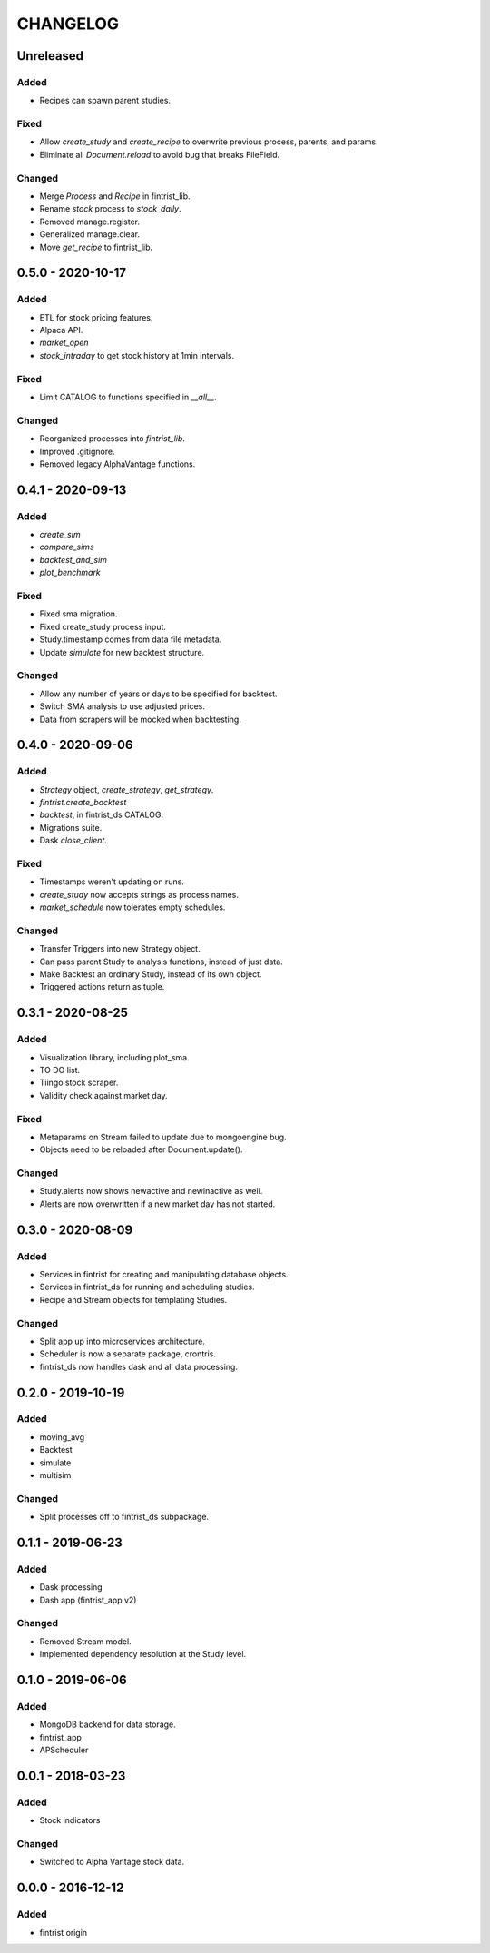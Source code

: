 #########
CHANGELOG
#########

==========
Unreleased
==========

Added
-----
* Recipes can spawn parent studies.

Fixed
-----
* Allow `create_study` and `create_recipe` to overwrite previous process, parents, and params.
* Eliminate all `Document.reload` to avoid bug that breaks FileField.

Changed
-------
* Merge `Process` and `Recipe` in fintrist_lib.
* Rename `stock` process to `stock_daily`.
* Removed manage.register.
* Generalized manage.clear.
* Move `get_recipe` to fintrist_lib.

==================
0.5.0 - 2020-10-17
==================

Added
-----
* ETL for stock pricing features.
* Alpaca API.
* `market_open`
* `stock_intraday` to get stock history at 1min intervals.

Fixed
-----
* Limit CATALOG to functions specified in `__all__`.

Changed
-------
* Reorganized processes into `fintrist_lib`.
* Improved .gitignore.
* Removed legacy AlphaVantage functions.

==================
0.4.1 - 2020-09-13
==================

Added
-----
* `create_sim`
* `compare_sims`
* `backtest_and_sim`
* `plot_benchmark`

Fixed
-----
* Fixed sma migration.
* Fixed create_study process input.
* Study.timestamp comes from data file metadata.
* Update `simulate` for new backtest structure.

Changed
-------
* Allow any number of years or days to be specified for backtest.
* Switch SMA analysis to use adjusted prices.
* Data from scrapers will be mocked when backtesting.

==================
0.4.0 - 2020-09-06
==================

Added
-----
* `Strategy` object, `create_strategy`, `get_strategy`.
* `fintrist.create_backtest`
* `backtest`, in fintrist_ds CATALOG.
* Migrations suite.
* Dask `close_client`.

Fixed
-----
* Timestamps weren't updating on runs.
* `create_study` now accepts strings as process names.
* `market_schedule` now tolerates empty schedules.

Changed
-------
* Transfer Triggers into new Strategy object.
* Can pass parent Study to analysis functions, instead of just data.
* Make Backtest an ordinary Study, instead of its own object.
* Triggered actions return as tuple.

==================
0.3.1 - 2020-08-25
==================

Added
-----
* Visualization library, including plot_sma.
* TO DO list.
* Tiingo stock scraper.
* Validity check against market day.

Fixed
-----
* Metaparams on Stream failed to update due to mongoengine bug.
* Objects need to be reloaded after Document.update().

Changed
-------
* Study.alerts now shows newactive and newinactive as well.
* Alerts are now overwritten if a new market day has not started.

==================
0.3.0 - 2020-08-09
==================

Added
-----
* Services in fintrist for creating and manipulating database objects.
* Services in fintrist_ds for running and scheduling studies.
* Recipe and Stream objects for templating Studies.

Changed
-------
* Split app up into microservices architecture.
* Scheduler is now a separate package, crontris.
* fintrist_ds now handles dask and all data processing.

==================
0.2.0 - 2019-10-19
==================

Added
-----
* moving_avg
* Backtest
* simulate
* multisim

Changed
-------
* Split processes off to fintrist_ds subpackage.

==================
0.1.1 - 2019-06-23
==================

Added
-----
* Dask processing
* Dash app (fintrist_app v2)

Changed
-------
* Removed Stream model.
* Implemented dependency resolution at the Study level.

==================
0.1.0 - 2019-06-06
==================

Added
-----
* MongoDB backend for data storage.
* fintrist_app
* APScheduler

==================
0.0.1 - 2018-03-23
==================

Added
-----
* Stock indicators

Changed
-------
* Switched to Alpha Vantage stock data.

==================
0.0.0 - 2016-12-12
==================

Added
-----
* fintrist origin
